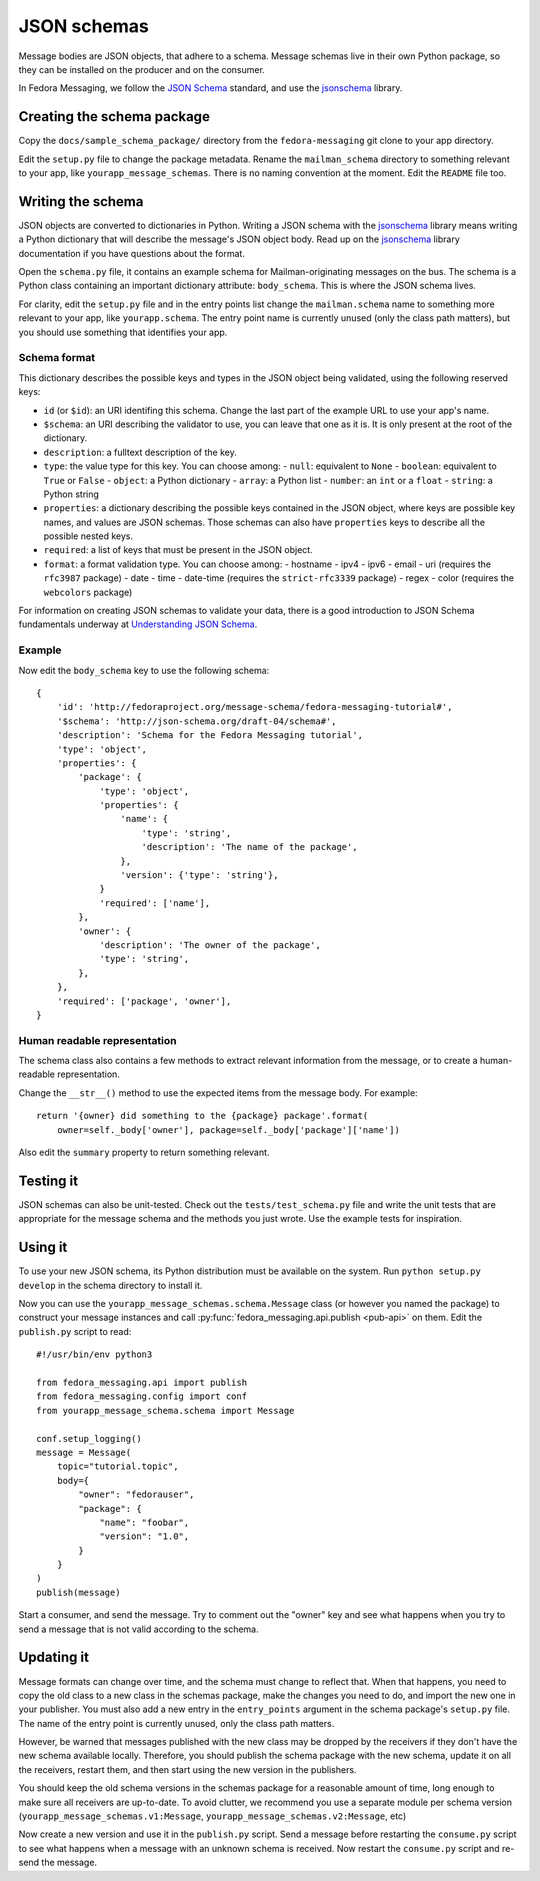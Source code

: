 JSON schemas
============

.. highlight:: python

Message bodies are JSON objects, that adhere to a schema. Message schemas live
in their own Python package, so they can be installed on the producer and on
the consumer.

In Fedora Messaging, we follow the `JSON Schema`_ standard, and use the
`jsonschema`_ library.

.. _JSON Schema: http://json-schema.org/
.. _jsonschema: https://python-jsonschema.readthedocs.io/


Creating the schema package
---------------------------

Copy the ``docs/sample_schema_package/`` directory from the
``fedora-messaging`` git clone to your app directory.

Edit the ``setup.py`` file to change the package metadata. Rename the
``mailman_schema`` directory to something relevant to your app, like
``yourapp_message_schemas``. There is no naming convention at the moment.
Edit the ``README`` file too.


Writing the schema
------------------

JSON objects are converted to dictionaries in Python. Writing a JSON schema
with the `jsonschema`_ library means writing a Python dictionary that will
describe the message's JSON object body. Read up on the `jsonschema`_ library
documentation if you have questions about the format.

Open the ``schema.py`` file, it contains an example schema for
Mailman-originating messages on the bus. The schema is a Python class
containing an important dictionary attribute: ``body_schema``. This is where
the JSON schema lives.

For clarity, edit the ``setup.py`` file and in the entry points list change the
``mailman.schema`` name to something more relevant to your app, like
``yourapp.schema``. The entry point name is currently unused (only the class
path matters), but you should use something that identifies your app.

Schema format
~~~~~~~~~~~~~
This dictionary describes the possible keys and types in the JSON object being
validated, using the following reserved keys:

- ``id`` (or ``$id``): an URI identifing this schema. Change the last part of
  the example URL to use your app's name.
- ``$schema``: an URI describing the validator to use, you can leave that one
  as it is. It is only present at the root of the dictionary.
- ``description``: a fulltext description of the key.
- ``type``: the value type for this key. You can choose among:
  - ``null``: equivalent to ``None``
  - ``boolean``: equivalent to ``True`` or ``False``
  - ``object``: a Python dictionary
  - ``array``: a Python list
  - ``number``: an ``int`` or a ``float``
  - ``string``: a Python string
- ``properties``: a dictionary describing the possible keys contained in the
  JSON object, where keys are possible key names, and values are JSON schemas.
  Those schemas can also have ``properties`` keys to describe all the possible
  nested keys.
- ``required``: a list of keys that must be present in the JSON object.
- ``format``: a format validation type. You can choose among:
  - hostname
  - ipv4
  - ipv6
  - email
  - uri (requires the ``rfc3987`` package)
  - date
  - time
  - date-time (requires the ``strict-rfc3339`` package)
  - regex
  - color (requires the ``webcolors`` package)

For information on creating JSON schemas to validate your data, there is a good
introduction to JSON Schema fundamentals underway at `Understanding JSON
Schema`_.

.. _`Understanding JSON Schema`: https://spacetelescope.github.io/understanding-json-schema/

Example
~~~~~~~
Now edit the ``body_schema`` key to use the following schema::

    {
        'id': 'http://fedoraproject.org/message-schema/fedora-messaging-tutorial#',
        '$schema': 'http://json-schema.org/draft-04/schema#',
        'description': 'Schema for the Fedora Messaging tutorial',
        'type': 'object',
        'properties': {
            'package': {
                'type': 'object',
                'properties': {
                    'name': {
                        'type': 'string',
                        'description': 'The name of the package',
                    },
                    'version': {'type': 'string'},
                }
                'required': ['name'],
            },
            'owner': {
                'description': 'The owner of the package',
                'type': 'string',
            },
        },
        'required': ['package', 'owner'],
    }

Human readable representation
~~~~~~~~~~~~~~~~~~~~~~~~~~~~~
The schema class also contains a few methods to extract relevant information
from the message, or to create a human-readable representation.

Change the ``__str__()`` method to use the expected items from the message body. For example::

    return '{owner} did something to the {package} package'.format(
        owner=self._body['owner'], package=self._body['package']['name'])

Also edit the ``summary`` property to return something relevant.


Testing it
----------

JSON schemas can also be unit-tested. Check out the ``tests/test_schema.py``
file and write the unit tests that are appropriate for the message schema and
the methods you just wrote. Use the example tests for inspiration.


Using it
--------

To use your new JSON schema, its Python distribution must be available on the
system. Run ``python setup.py develop`` in the schema directory to install it.

Now you can use the ``yourapp_message_schemas.schema.Message`` class (or
however you named the package) to construct your message instances and call
:py:func:`fedora_messaging.api.publish <pub-api>` on them. Edit the
``publish.py`` script to read::

    #!/usr/bin/env python3

    from fedora_messaging.api import publish
    from fedora_messaging.config import conf
    from yourapp_message_schema.schema import Message

    conf.setup_logging()
    message = Message(
        topic="tutorial.topic",
        body={
            "owner": "fedorauser",
            "package": {
                "name": "foobar",
                "version": "1.0",
            }
        }
    )
    publish(message)

Start a consumer, and send the message. Try to comment out the "owner" key and
see what happens when you try to send a message that is not valid according to
the schema.


Updating it
-----------

Message formats can change over time, and the schema must change to reflect
that. When that happens, you need to copy the old class to a new class in the
schemas package, make the changes you need to do, and import the new one in
your publisher. You must also add a new entry in the ``entry_points`` argument
in the schema package's ``setup.py`` file. The name of the entry point is
currently unused, only the class path matters.

However, be warned that messages published with the new class may be dropped by
the receivers if they don't have the new schema available locally.  Therefore,
you should publish the schema package with the new schema, update it on all the
receivers, restart them, and then start using the new version in the publishers.

You should keep the old schema versions in the schemas package for a reasonable
amount of time, long enough to make sure all receivers are up-to-date. To avoid
clutter, we recommend you use a separate module per schema version
(``yourapp_message_schemas.v1:Message``,
``yourapp_message_schemas.v2:Message``, etc)

Now create a new version and use it in the ``publish.py`` script. Send a
message before restarting the ``consume.py`` script to see what happens when a
message with an unknown schema is received. Now restart the ``consume.py``
script and re-send the message.
